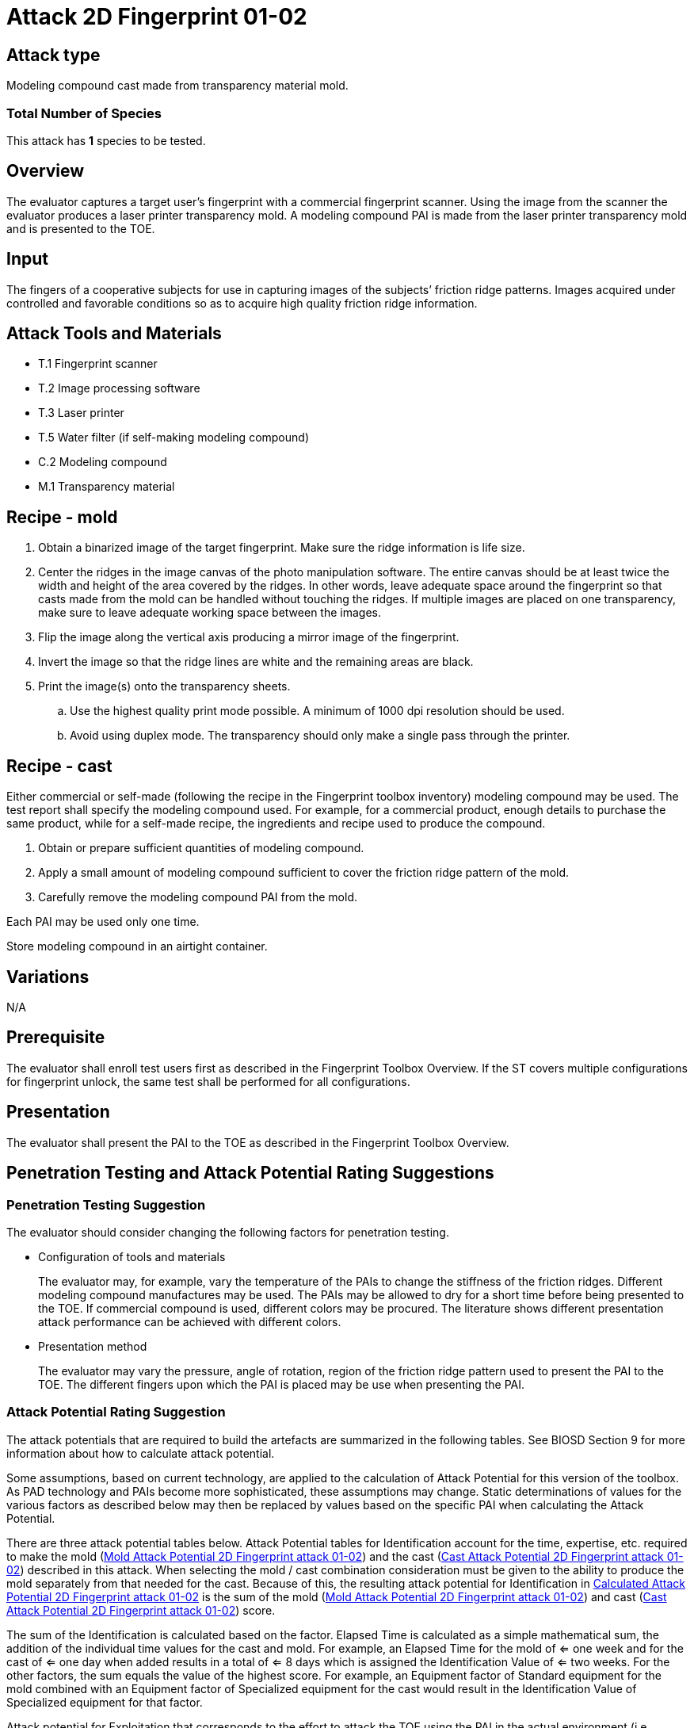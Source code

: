 = Attack 2D Fingerprint 01-02

== Attack type

Modeling compound cast made from transparency material mold.

=== Total Number of Species

This attack has *1* species to be tested.

== Overview

The evaluator captures a target user’s fingerprint with a commercial fingerprint scanner. Using the image from the scanner the evaluator produces a laser printer transparency mold. A modeling compound PAI is made from the laser printer transparency mold and is presented to the TOE.

== Input

The fingers of a cooperative subjects for use in capturing images of the subjects’ friction ridge patterns. Images acquired under controlled and favorable conditions so as to acquire high quality friction ridge information.

== Attack Tools and Materials

* T.1 Fingerprint scanner
* T.2 Image processing software
* T.3 Laser printer
* T.5 Water filter (if self-making modeling compound)
* C.2 Modeling compound
* M.1 Transparency material

== Recipe - mold

. Obtain a binarized image of the target fingerprint. Make sure the ridge information is life size.
. Center the ridges in the image canvas of the photo manipulation software. The entire canvas should be at least twice the width and height of the area covered by the ridges. In other words, leave adequate space around the fingerprint so that casts made from the mold can be handled without touching the ridges. If multiple images are placed on one transparency, make sure to leave adequate working space between the images.
. Flip the image along the vertical axis producing a mirror image of the fingerprint.
. Invert the image so that the ridge lines are white and the remaining areas are black.
. Print the image(s) onto the transparency sheets.
.. Use the highest quality print mode possible. A minimum of 1000 dpi resolution should be used.
.. Avoid using duplex mode. The transparency should only make a single pass through the printer.

== Recipe - cast
Either commercial or self-made (following the recipe in the Fingerprint toolbox inventory) modeling compound may be used. The test report shall specify the modeling compound used. For example, for a commercial product, enough details to purchase the same product, while for a self-made recipe, the ingredients and recipe used to produce the compound.

. Obtain or prepare sufficient quantities of modeling compound. 
. Apply a small amount of modeling compound sufficient to cover the friction ridge pattern of the mold.
. Carefully remove the modeling compound PAI from the mold.

Each PAI may be used only one time.

Store modeling compound in an airtight container.

== Variations

N/A

== Prerequisite

The evaluator shall enroll test users first as described in the Fingerprint Toolbox Overview. If the ST covers multiple configurations for fingerprint unlock, the same test shall be performed for all configurations.

== Presentation

The evaluator shall present the PAI to the TOE as described in the Fingerprint Toolbox Overview.

== Penetration Testing and Attack Potential Rating Suggestions
=== Penetration Testing Suggestion

The evaluator should consider changing the following factors for penetration testing.

* Configuration of tools and materials
+
The evaluator may, for example, vary the temperature of the PAIs to change the stiffness of the friction ridges. Different modeling compound manufactures may be used. The PAIs may be allowed to dry for a short time before being presented to the TOE. If commercial compound is used, different colors may be procured. The literature shows different presentation attack performance can be achieved with different colors.

* Presentation method
+
The evaluator may vary the pressure, angle of rotation, region of the friction ridge pattern used to present the PAI to the TOE. The different fingers upon which the PAI is placed may be use when presenting the PAI.

=== Attack Potential Rating Suggestion
The attack potentials that are required to build the artefacts are summarized in the following tables. See BIOSD Section 9 for more information about how to calculate attack potential.

Some assumptions, based on current technology, are applied to the calculation of Attack Potential for this version of the toolbox. As PAD technology and PAIs become more sophisticated, these assumptions may change. Static determinations of values for the various factors as described below may then be replaced by values based on the specific PAI when calculating the Attack Potential.

There are three attack potential tables below. Attack Potential tables for Identification account for the time, expertise, etc. required to make the mold (<<moldtable>>) and the cast (<<casttable>>) described in this attack. When selecting the mold / cast combination consideration must be given to the ability to produce the mold separately from that needed for the cast. Because of this, the resulting attack potential for Identification in <<calculatedtable>> is the sum of the mold (<<moldtable>>) and cast (<<casttable>>) score. 

The sum of the Identification is calculated based on the factor. Elapsed Time is calculated as a simple mathematical sum, the addition of the individual time values for the cast and mold. For example, an Elapsed Time for the mold of <= one week and for the cast of <= one day when added results in a total of <= 8 days which is assigned the Identification Value of <= two weeks. For the other factors, the sum equals the value of the highest score. For example, an Equipment factor of Standard equipment for the mold combined with an Equipment factor of Specialized equipment for the cast would result in the Identification Value of Specialized equipment for that factor.

Attack potential for Exploitation that corresponds to the effort to attack the TOE using the PAI in the actual environment (i.e. capturing the fingerprint image from the target and attack the TOE using the cast created with the image and mold) is defined in <<calculatedtable>>. This <<calculatedtable>> shows the final attack potential to rate the vulnerabilities and TOE resistance.

.Calculated Attack Potential 2D Fingerprint attack 01-02
[[calculatedtable]]
[cols=".^2,.^2,^.^1,.^2,^.^1,^.^1",options="header",]
|===
|Factor 
|Identification Value
|Score
|Exploitation Value
|Score
|Total

|*Elapsed Time*
|<= two weeks 
|2 
|<=one day 
|0 
|2

|*Expertise*
|Layman
|0
|Layman
|0
|0

|*Knowledge of TOE*
|Public
|0
|N/A
|
|0

a|*Window of Opportunity*

*(Access to TOE)*
|Easy
|0
|Moderate
|4
|4

a|*Window of Opportunity*

*(Access to Biometric Characteristics)*
|N/A
|
|Non-cooperative
|2
|2

|*Equipment*
|Standard
|0
|Standard
|0
|0

6.+^.^|Calculated Total Attack Potential = 8 < Basic Attack Potential

|===

.Mold Attack Potential 2D Fingerprint attack 01-02
[[moldtable]]
[cols=".^2,.^2,^.^1",options="header",]
|===
|Factor 
|Identification Value
|Score

|*Elapsed Time*
|<= one week 
|1 

|*Expertise*
|Layman
|0

|*Knowledge of TOE*
|Public
|0

a|*Window of Opportunity*

*(Access to TOE)*
|Easy
|0

a|*Window of Opportunity*

*(Access to Biometric Characteristics)*
|N/A
|

|*Equipment*
|Standard
|0
6.+^.^|Mold-only Total Attack Potential for Identification = 1

|===

.Cast Attack Potential 2D Fingerprint attack 01-02
[[casttable]]
[cols=".^2,.^2,^.^1",options="header",]
|===
|Factor 
|Identification Value
|Score

|*Elapsed Time*
|<= one week 
|1 

|*Expertise*
|Layman
|0

|*Knowledge of TOE*
|Public
|0

a|*Window of Opportunity*

*(Access to TOE)*
|Easy
|0

a|*Window of Opportunity*

*(Access to Biometric Characteristics)*
|N/A
|

|*Equipment*
|Standard
|0

6.+^.^|Cast-only Total Attack Potential = 1

|===

== Pass Criteria
There is no additional criteria other than what is defined in BIOSD and PAD Toolbox Overview.
